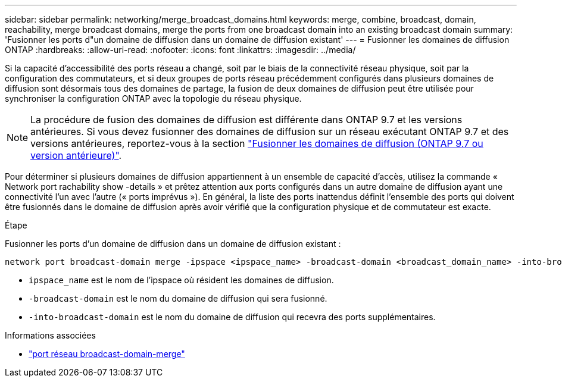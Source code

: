 ---
sidebar: sidebar 
permalink: networking/merge_broadcast_domains.html 
keywords: merge, combine, broadcast, domain, reachability, merge broadcast domains, merge the ports from one broadcast domain into an existing broadcast domain 
summary: 'Fusionner les ports d"un domaine de diffusion dans un domaine de diffusion existant' 
---
= Fusionner les domaines de diffusion ONTAP
:hardbreaks:
:allow-uri-read: 
:nofooter: 
:icons: font
:linkattrs: 
:imagesdir: ../media/


[role="lead"]
Si la capacité d'accessibilité des ports réseau a changé, soit par le biais de la connectivité réseau physique, soit par la configuration des commutateurs, et si deux groupes de ports réseau précédemment configurés dans plusieurs domaines de diffusion sont désormais tous des domaines de partage, la fusion de deux domaines de diffusion peut être utilisée pour synchroniser la configuration ONTAP avec la topologie du réseau physique.


NOTE: La procédure de fusion des domaines de diffusion est différente dans ONTAP 9.7 et les versions antérieures. Si vous devez fusionner des domaines de diffusion sur un réseau exécutant ONTAP 9.7 et des versions antérieures, reportez-vous à la section link:https://docs.netapp.com/us-en/ontap-system-manager-classic/networking-bd/merge_broadcast_domains97.html["Fusionner les domaines de diffusion (ONTAP 9.7 ou version antérieure)"^].

Pour déterminer si plusieurs domaines de diffusion appartiennent à un ensemble de capacité d'accès, utilisez la commande « Network port rachability show -details » et prêtez attention aux ports configurés dans un autre domaine de diffusion ayant une connectivité l'un avec l'autre (« ports imprévus »). En général, la liste des ports inattendus définit l'ensemble des ports qui doivent être fusionnés dans le domaine de diffusion après avoir vérifié que la configuration physique et de commutateur est exacte.

.Étape
Fusionner les ports d'un domaine de diffusion dans un domaine de diffusion existant :

....
network port broadcast-domain merge -ipspace <ipspace_name> -broadcast-domain <broadcast_domain_name> -into-broadcast-domain <broadcast_domain_name>
....
* `ipspace_name` est le nom de l'ipspace où résident les domaines de diffusion.
* `-broadcast-domain` est le nom du domaine de diffusion qui sera fusionné.
* `-into-broadcast-domain` est le nom du domaine de diffusion qui recevra des ports supplémentaires.


.Informations associées
* link:https://docs.netapp.com/us-en/ontap-cli/network-port-broadcast-domain-merge["port réseau broadcast-domain-merge"^]

